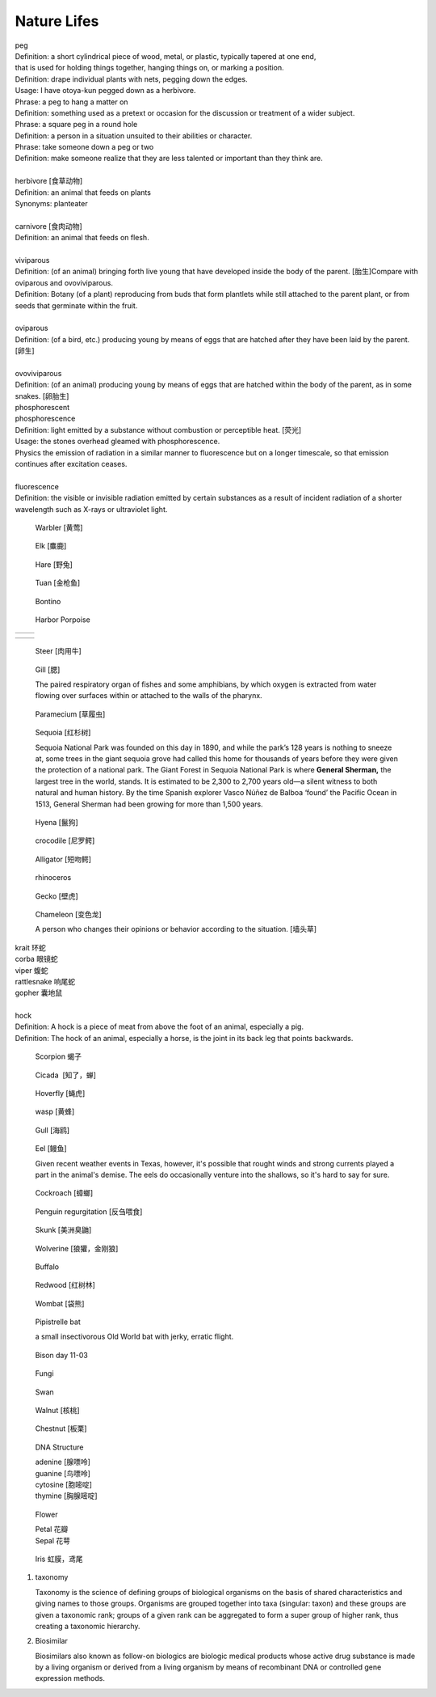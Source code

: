 ************
Nature Lifes
************

| peg
| Definition: a short cylindrical piece of wood, metal, or plastic, typically tapered at one end, 
| that is used for holding things together, hanging things on, or marking a position.
| Definition: drape individual plants with nets, pegging down the edges.
| Usage: I have otoya-kun pegged down as a herbivore.
| Phrase: a peg to hang a matter on
| Definition: something used as a pretext or occasion for the discussion or treatment of a wider subject.
| Phrase: a square peg in a round hole
| Definition: a person in a situation unsuited to their abilities or character.
| Phrase: take someone down a peg or two
| Definition: make someone realize that they are less talented or important than they think are.
| 
| herbivore [食草动物]
| Definition: an animal that feeds on plants
| Synonyms: planteater
| 
| carnivore [食肉动物]
| Definition: an animal that feeds on flesh.
|
| viviparous
| Definition: (of an animal) bringing forth live young that have developed inside the body of the parent. [胎生]Compare with oviparous and ovoviviparous.
| Definition: Botany (of a plant) reproducing from buds that form plantlets while still attached to the parent plant, or from seeds that germinate within the fruit.
| 
| oviparous
| Definition: (of a bird, etc.) producing young by means of eggs that are hatched after they have been laid by the parent. [卵生]
| 
| ovoviviparous
| Definition: (of an animal) producing young by means of eggs that are hatched within the body of the parent, as in some snakes. [卵胎生]

.. image:: images/dolphin_baby.jpg
.. image:: images/chick.jpg
.. image:: images/american_reptiles.jpg

| phosphorescent
| phosphorescence
| Definition: light emitted by a substance without combustion or perceptible heat. [荧光]
| Usage: the stones overhead gleamed with phosphorescence.
| Physics the emission of radiation in a similar manner to fluorescence but on a longer timescale, so that emission continues after excitation ceases.
| 
| fluorescence 
| Definition: the visible or invisible radiation emitted by certain substances as a result of incident radiation of a shorter wavelength such as X-rays or ultraviolet light.

.. image:: images/fluorescence.jpeg
.. image:: images/phorsphorescence_1.jpg
.. image:: images/phorsphorescence_2.jpg
.. image:: images/phorsphorescence_3.jpg
.. image:: images/phorsphorescence_4.jpg

.. figure:: images/Warbler.jpg

   Warbler [黄莺]

.. figure:: images/elk.jpg

   Elk [麋鹿]

.. figure:: images/hare.jpg

   Hare [野兔]

.. figure:: images/tuna.jpg
   
   Tuan [金枪鱼]

.. figure:: images/bonito.jpeg
   
   Bontino

.. figure:: images/harbor-porpoise.jpg

   Harbor Porpoise

+----------------------------------+----------------------------------+
| .. image:: images/lavender_1.jpg | .. image:: images/lavender_2.jpg |
+----------------------------------+----------------------------------+

+--------------------------------+-------------------------------------+
| .. image:: images/stallion.jpg | .. image:: images/mare-and-foal.jpg |
+--------------------------------+-------------------------------------+

.. figure:: images/steer.jpg
   
   Steer [肉用牛]

.. figure:: images/shark_gill.jpeg

   Gill [腮]

   The paired respiratory organ of fishes and some amphibians, 
   by which oxygen is extracted from water flowing over surfaces 
   within or attached to the walls of the pharynx.

.. image:: images/paramecium-diagram-detailed.jpg
.. image:: images/paramecium_1.jpg
.. figure:: images/Paramecium-Teilung.jpg

   Paramecium [草履虫]

.. figure:: images/giant_sequoia.jpg

   Sequoia [红杉树]
   
   Sequoia National Park was founded on this day in 1890, and while the park’s 128 years is nothing to sneeze at, 
   some trees in the giant sequoia grove had called this home for thousands of years before they were given the 
   protection of a national park. The Giant Forest in Sequoia National Park is where **General Sherman,** the largest 
   tree in the world, stands. It is estimated to be 2,300 to 2,700 years old—a silent witness to both natural and human 
   history. By the time Spanish explorer Vasco Núñez de Balboa ‘found’ the Pacific Ocean in 1513, General Sherman had 
   been growing for more than 1,500 years.

.. figure:: images/spotted-hyena-kenya.jpg

   Hyena [鬣狗]

.. figure:: images/nile-crocodile.jpg

   crocodile [尼罗鳄]

.. figure:: images/alligator_american.jpg

   Alligator [短吻鳄]

.. figure:: images/rhino.jpg

   rhinoceros

.. figure:: images/spotted-house-gecko.jpg

   Gecko [壁虎]

.. figure:: images/chameleon.jpg

   Chameleon [变色龙]

   A person who changes their opinions 
   or behavior according to the situation. [墙头草]

| krait 环蛇
| corba 眼镜蛇
| viper 蝮蛇
| rattlesnake 响尾蛇
| gopher 囊地鼠
|
| hock
| Definition: A hock is a piece of meat from above the foot of an animal, especially a pig.
| Definition: The hock of an animal, especially a horse, is the joint in its back leg that points backwards.

.. image:: images/pork-cut-diagram.jpg
.. image:: images/horse_hock-knee.jpg

.. figure:: images/scorpion.png

   Scorpion 蝎子

.. figure:: images/cicada.png

   Cicada  [知了，蝉]

.. figure:: images/hoverfly.jpg
   
   Hoverfly [蝇虎]

.. figure:: images/wasp.jpg

   wasp [黄蜂]

.. figure:: images/gull.jpeg

   Gull [海鸥]

.. figure:: images/eel.png

   Eel [鳗鱼]

   Given recent weather events in Texas, however, 
   it's possible that rought winds and strong currents 
   played a part in the animal's demise. The eels do 
   occasionally venture into the shallows, so it's hard 
   to say for sure.

.. figure:: images/brown-cockroach.jpg

   Cockroach [蟑螂] 

.. figure:: images/penguin_regurgitation.jpg

   Penguin regurgitation [反刍喂食]

.. figure:: images/skunk.jpg

   Skunk [美洲臭鼬]

.. figure:: images/wolverine-walking.jpg

   Wolverine [狼獾，金刚狼]

.. figure:: images/buffalo.jpg

   Buffalo

.. figure:: images/redwood.jpg

   Redwood [红树林]

.. figure:: images/wombat.jpg

   Wombat [袋熊]

.. figure:: images/CommonPipistrelle.jpg

   Pipistrelle bat

   a small insectivorous Old World bat with jerky, erratic flight.

.. figure:: images/bison_day.jpg

   Bison day 11-03

.. figure:: images/fungi.jpg

   Fungi

.. image:: images/black_swan.jpg
.. figure:: images/tundra_swan.jpg

   Swan

.. image:: images/arctic_fox.jpg

.. image:: images/walnut_01.jpg
.. figure:: images/walnut_open_husk.jpg

   Walnut [核桃]

.. image:: images/Chestnut_01.jpg
.. figure:: images/Chestnut_02.jpg

   Chestnut [板栗]

.. figure:: images/dna-structure.png

   DNA Structure

   | adenine [腺嘌呤]
   | guanine  [鸟嘌呤]
   | cytosine [胞嘧啶]
   | thymine [胸腺嘧啶]

.. figure:: images/Petal-sepal.jpg

   Flower

   | Petal 花瓣
   | Sepal 花萼

.. figure:: images/iris_plant.jpg

   Iris 虹膜，鸢尾

#. taxonomy
   
   Taxonomy is the science of defining groups of biological organisms 
   on the basis of shared characteristics and giving names to those groups. 
   Organisms are grouped together into taxa (singular: taxon) and these groups 
   are given a taxonomic rank; groups of a given rank can be aggregated 
   to form a super group of higher rank, thus creating a taxonomic hierarchy.

#. Biosimilar 
   
   Biosimilars also known as follow-on biologics are biologic medical products 
   whose active drug substance is made by a living organism or derived from 
   a living organism by means of recombinant DNA or controlled gene expression 
   methods.